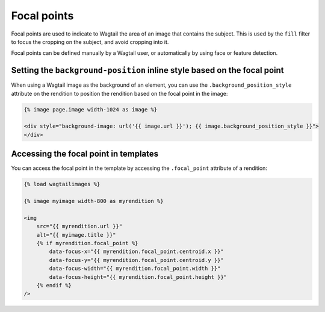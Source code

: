 Focal points
============

Focal points are used to indicate to Wagtail the area of an image that contains the subject.
This is used by the ``fill`` filter to focus the cropping on the subject, and avoid cropping into it.

Focal points can be defined manually by a Wagtail user, or automatically by using face or feature detection.

.. _rendition_background_position_style:

Setting the ``background-position`` inline style based on the focal point
-------------------------------------------------------------------------

When using a Wagtail image as the background of an element, you can use the ``.background_position_style``
attribute on the rendition to position the rendition based on the focal point in the image:

.. code-block:: html+Django

    {% image page.image width-1024 as image %}

    <div style="background-image: url('{{ image.url }}'); {{ image.background_position_style }}">
    </div>

Accessing the focal point in templates
--------------------------------------

You can access the focal point in the template by accessing the ``.focal_point`` attribute of a rendition:

.. code-block:: html+Django

    {% load wagtailimages %}

    {% image myimage width-800 as myrendition %}

    <img
        src="{{ myrendition.url }}"
        alt="{{ myimage.title }}"
        {% if myrendition.focal_point %}
            data-focus-x="{{ myrendition.focal_point.centroid.x }}"
            data-focus-y="{{ myrendition.focal_point.centroid.y }}"
            data-focus-width="{{ myrendition.focal_point.width }}"
            data-focus-height="{{ myrendition.focal_point.height }}"
        {% endif %}
    />
